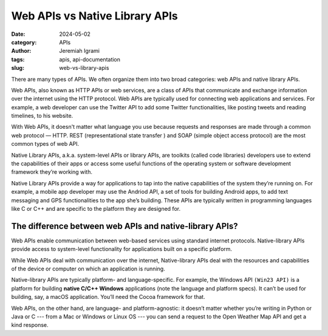 Web APIs vs Native Library APIs
###############################

:date: 2024-05-02
:category: APIs
:author: Jeremiah Igrami
:tags: apis, api-documentation
:slug: web-vs-library-apis



There are many types of APIs. We often organize them into two broad categories: 
web APIs and native library APIs. 

Web APIs, also known as HTTP APIs or web services, are a class of APIs that 
communicate and exchange information over the internet using the HTTP protocol. 
Web APIs are typically used for connecting web applications and services. 
For example, a web developer can use the Twitter API to add some Twitter 
functionalities, like posting tweets and reading timelines, to his website.

With Web APIs, it doesn't matter what language you use because requests and 
responses are made through a common web protocol — HTTP. 
REST (representational state transfer ) and SOAP (simple object access protocol)
are the most common types of web API.

Native Library APIs, a.k.a. system-level APIs or library APIs, 
are toolkits (called code libraries) developers use to extend the 
capabilities of their apps or access some useful functions of the operating
system or software development framework they’re working with. 

Native Library APIs provide a way for applications to tap into the native 
capabilities of the system they’re running on. For example, a mobile app 
developer may use the Andriod API, a set of tools for building Android apps, 
to add text messaging and GPS functionalities to the app she’s building. 
These APIs are typically written in programming languages like C or C++ and are
specific to the platform they are designed for.


The difference between web APIs and native-library APIs?
=========================================================

Web APIs enable communication between web-based services using standard
internet protocols. Native-library APIs provide access to system-level 
functionality for applications built on a specific platform. 

While Web APIs deal with communication over the internet, 
Native-library APIs deal with the resources and capabilities of the 
device or computer on which an application is running. 

Native-library APIs are typically platform- and language-specific.  
For example, the Windows API ``(Win23 API)`` is a platform for building **native 
C/C++ Windows** applications (note the language and platform specs). 
It can’t be used for building, say, a macOS application. 
You’ll need the Cocoa framework for that. 

Web APIs, on the other hand, are language- and platform-agnostic: 
it doesn’t matter whether you’re writing in Python or Java or C --- from a Mac or 
Windows or Linux OS --- you can send a request to the 
Open Weather Map API and get a kind response.  
